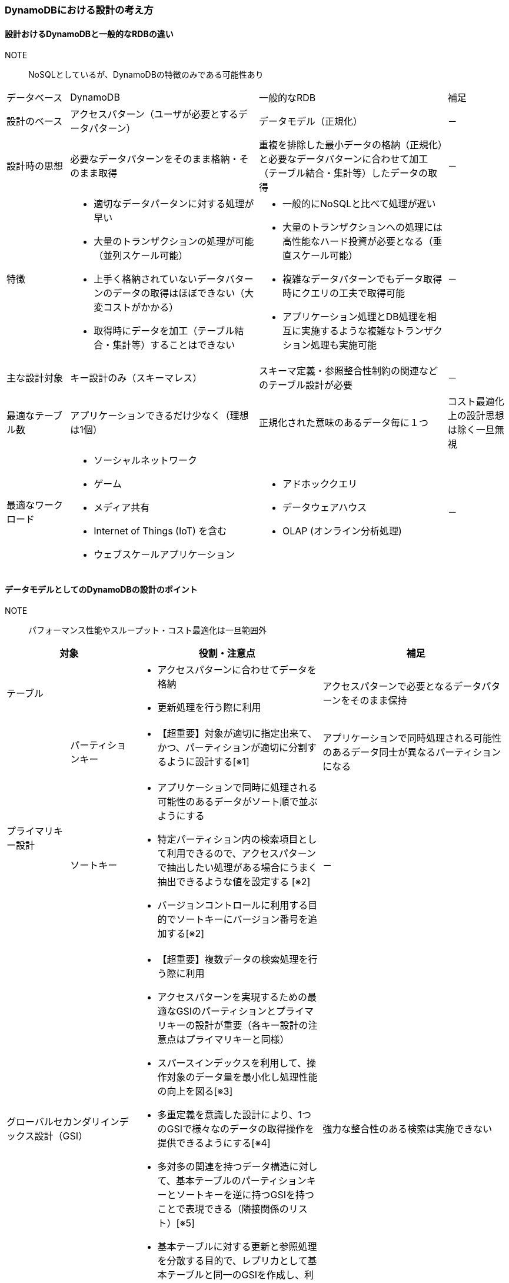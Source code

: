 === DynamoDBにおける設計の考え方

==== 設計おけるDynamoDBと一般的なRDBの違い
NOTE:: NoSQLとしているが、DynamoDBの特徴のみである可能性あり

[cols="4", options="headers", cols="10,30a,30a,10"]
|===
| データベース | DynamoDB | 一般的なRDB | 補足
| 設計のベース | アクセスパターン（ユーザが必要とするデータパターン） | データモデル（正規化） | －
| 設計時の思想 | 必要なデータパターンをそのまま格納・そのまま取得 | 重複を排除した最小データの格納（正規化）と必要なデータパターンに合わせて加工（テーブル結合・集計等）したデータの取得 | －

| 特徴
| * 適切なデータパータンに対する処理が早い
* 大量のトランザクションの処理が可能（並列スケール可能）
* 上手く格納されていないデータパターンのデータの取得はほぼできない（大変コストがかかる）
* 取得時にデータを加工（テーブル結合・集計等）することはできない 
| * 一般的にNoSQLと比べて処理が遅い
* 大量のトランザクションへの処理には高性能なハード投資が必要となる（垂直スケール可能）
* 複雑なデータパターンでもデータ取得時にクエリの工夫で取得可能
* アプリケーション処理とDB処理を相互に実施するような複雑なトランザクション処理も実施可能
| －

| 主な設計対象 | キー設計のみ（スキーマレス） | スキーマ定義・参照整合性制約の関連などのテーブル設計が必要 | － 

| 最適なテーブル数 | アプリケーションできるだけ少なく（理想は1個） | 正規化された意味のあるデータ毎に１つ | コスト最適化上の設計思想は除く一旦無視

| 最適なワークロード 
| * ソーシャルネットワーク
* ゲーム
* メディア共有
* Internet of Things (IoT) を含む
* ウェブスケールアプリケーション 
| * アドホッククエリ
* データウェアハウス
* OLAP (オンライン分析処理)
| －

|===

==== データモデルとしてのDynamoDBの設計のポイント

NOTE:: パフォーマンス性能やスループット・コスト最適化は一旦範囲外

[cols="4", options="headers", cols="10a,10a,30a,30a"]
|===
2+| 対象 | 役割・注意点 | 補足

2+| テーブル 
| * アクセスパターンに合わせてデータを格納 + 
* 更新処理を行う際に利用 
| アクセスパターンで必要となるデータパターンをそのまま保持
.2+| プライマリキー設計 
| パーティションキー 
| * 【超重要】対象が適切に指定出来て、かつ、パーティションが適切に分割するように設計する[※1]
| アプリケーションで同時処理される可能性のあるデータ同士が異なるパーティションになる
| ソートキー 
| * アプリケーションで同時に処理される可能性のあるデータがソート順で並ぶようにする 
* 特定パーティション内の検索項目として利用できるので、アクセスパターンで抽出したい処理がある場合にうまく抽出できるような値を設定する [※2]
* バージョンコントロールに利用する目的でソートキーにバージョン番号を追加する[※2]
| －

2+| グローバルセカンダリインデックス設計（GSI）
| * 【超重要】複数データの検索処理を行う際に利用
* アクセスパターンを実現するための最適なGSIのパーティションとプライマリキーの設計が重要（各キー設計の注意点はプライマリキーと同様）
* スパースインデックスを利用して、操作対象のデータ量を最小化し処理性能の向上を図る[※3] 
* 多重定義を意識した設計により、1つのGSIで様々なのデータの取得操作を提供できるようにする[※4]
* 多対多の関連を持つデータ構造に対して、基本テーブルのパーティションキーとソートキーを逆に持つGSIを持つことで表現できる（隣接関係のリスト）[※5]
* 基本テーブルに対する更新と参照処理を分散する目的で、レプリカとして基本テーブルと同一のGSIを作成し、利用することも可能
| 強力な整合性のある検索は実施できない

2+| ローカルセカンダリインデックス設計（LSI）
| * 同一パーティションで異なるソートキーで並び替えて処理したい場合の検索処理で利用
| 強力な整合性のある検索も可能、ただし、キャパシティユニットをテーブルと共有するため、並列処理には向かない可能性あり

2+| Amazon DynamoDB Streams + Lambda設計
| * 集計の結果を格納・計算したい場合に利用
| 多少の遅延があっても問題ない場合の利用に限る

|===

==== アプリケーションの操作に対するDynamoDBのAPI利用のポイント

[cols="3", options="headers", cols="10a,30a,30a"]
|===
| 対象 | 推奨ポイント | 非推奨ポイント

| 取得処理 
| * 1件データの取得は、テーブルもしくはGSIに対してプライマリキーを指定してGetItemを利用
* 複数のデータを取得したい場合（トランザクション無し）は、テーブルに対してBatchGetItemを利用
* 複数のデータを取得したい場合（トランザクションあり）は、テーブルに対してTransactGetItemsを利用
* 条件指定の複数検索の場合、GSIに対するQueryを利用（SortKeyによる絞り込みも利用推奨）
| * テーブルに対するScan、全データ取得になるので遅い（最後の手段的扱い）
* （データ量が少ない場合GSIに対するScanはまだまし）

| 更新処理 
| * 1件データの更新処理は、テーブルに対してUpdateItem/DeleteItemを実施
* 複数のデータを更新したい場合（トランザクション無し）は、テーブルに対してBatchWriteItemを利用、一部失敗があり得るので応答の内容をしっかりと確認する
* 複数のデータを取得したい場合（トランザクションあり）は、テーブルに対してTransactWriteItemsを利用、更新対象の変更が事前の想定から変更がないことを更新条件で確認しながら実施する、同じデータに対するAPI操作は1トランザクションに対して1回しか実施できない
* 複数のデータを連続して処理する場合は、パーティションキーが同じデータを連続して実施せず、パーティションの異なるデータを巡回して処理するとよい[※6]
| － 

|===

==== 設計におけるベストプラックティスのイメージや例
[※1]（パーティションキー）ワークロードを分散するパーティションの例:: （作成中）

[※2]（ソートキー）絞り込みとバージョンコントロールを活用するイメージ:: （作成中）

[※3]（GSI）スパースインデックスを利用した処理性能向上のイメージ:: （作成中）

[※4]（GSI）多重定義のイメージ:: （作成中）

[※5]（GSI）多対多のデータ構造に対する隣接関係のリストのイメージ:: （作成中）

[※6] 連続更新処理の実行順番の効率化のイメージ:: （作成中）

==== DynamoDB の Well-Architected レンズ
（確認中）